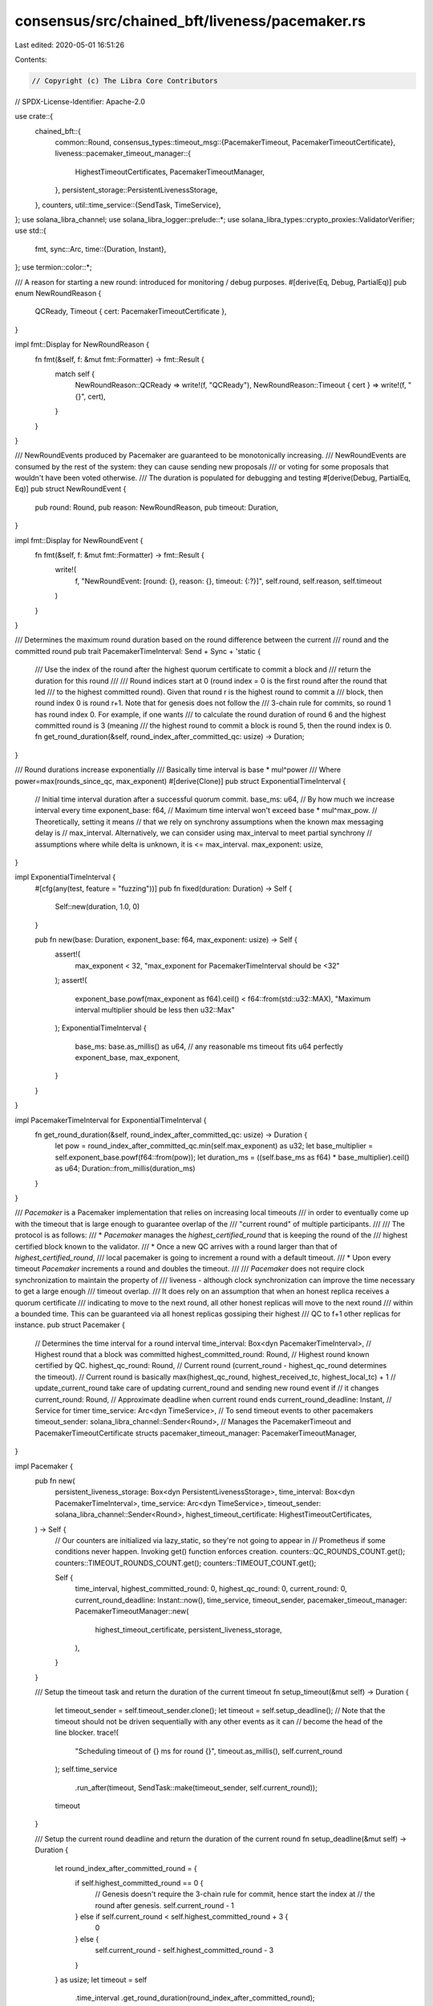 consensus/src/chained_bft/liveness/pacemaker.rs
===============================================

Last edited: 2020-05-01 16:51:26

Contents:

.. code-block:: rs

    // Copyright (c) The Libra Core Contributors
// SPDX-License-Identifier: Apache-2.0

use crate::{
    chained_bft::{
        common::Round,
        consensus_types::timeout_msg::{PacemakerTimeout, PacemakerTimeoutCertificate},
        liveness::pacemaker_timeout_manager::{
            HighestTimeoutCertificates, PacemakerTimeoutManager,
        },
        persistent_storage::PersistentLivenessStorage,
    },
    counters,
    util::time_service::{SendTask, TimeService},
};
use solana_libra_channel;
use solana_libra_logger::prelude::*;
use solana_libra_types::crypto_proxies::ValidatorVerifier;
use std::{
    fmt,
    sync::Arc,
    time::{Duration, Instant},
};
use termion::color::*;

/// A reason for starting a new round: introduced for monitoring / debug purposes.
#[derive(Eq, Debug, PartialEq)]
pub enum NewRoundReason {
    QCReady,
    Timeout { cert: PacemakerTimeoutCertificate },
}

impl fmt::Display for NewRoundReason {
    fn fmt(&self, f: &mut fmt::Formatter) -> fmt::Result {
        match self {
            NewRoundReason::QCReady => write!(f, "QCReady"),
            NewRoundReason::Timeout { cert } => write!(f, "{}", cert),
        }
    }
}

/// NewRoundEvents produced by Pacemaker are guaranteed to be monotonically increasing.
/// NewRoundEvents are consumed by the rest of the system: they can cause sending new proposals
/// or voting for some proposals that wouldn't have been voted otherwise.
/// The duration is populated for debugging and testing
#[derive(Debug, PartialEq, Eq)]
pub struct NewRoundEvent {
    pub round: Round,
    pub reason: NewRoundReason,
    pub timeout: Duration,
}

impl fmt::Display for NewRoundEvent {
    fn fmt(&self, f: &mut fmt::Formatter) -> fmt::Result {
        write!(
            f,
            "NewRoundEvent: [round: {}, reason: {}, timeout: {:?}]",
            self.round, self.reason, self.timeout
        )
    }
}

/// Determines the maximum round duration based on the round difference between the current
/// round and the committed round
pub trait PacemakerTimeInterval: Send + Sync + 'static {
    /// Use the index of the round after the highest quorum certificate to commit a block and
    /// return the duration for this round
    ///
    /// Round indices start at 0 (round index = 0 is the first round after the round that led
    /// to the highest committed round).  Given that round r is the highest round to commit a
    /// block, then round index 0 is round r+1.  Note that for genesis does not follow the
    /// 3-chain rule for commits, so round 1 has round index 0.  For example, if one wants
    /// to calculate the round duration of round 6 and the highest committed round is 3 (meaning
    /// the highest round to commit a block is round 5, then the round index is 0.
    fn get_round_duration(&self, round_index_after_committed_qc: usize) -> Duration;
}

/// Round durations increase exponentially
/// Basically time interval is base * mul^power
/// Where power=max(rounds_since_qc, max_exponent)
#[derive(Clone)]
pub struct ExponentialTimeInterval {
    // Initial time interval duration after a successful quorum commit.
    base_ms: u64,
    // By how much we increase interval every time
    exponent_base: f64,
    // Maximum time interval won't exceed base * mul^max_pow.
    // Theoretically, setting it means
    // that we rely on synchrony assumptions when the known max messaging delay is
    // max_interval.  Alternatively, we can consider using max_interval to meet partial synchrony
    // assumptions where while delta is unknown, it is <= max_interval.
    max_exponent: usize,
}

impl ExponentialTimeInterval {
    #[cfg(any(test, feature = "fuzzing"))]
    pub fn fixed(duration: Duration) -> Self {
        Self::new(duration, 1.0, 0)
    }

    pub fn new(base: Duration, exponent_base: f64, max_exponent: usize) -> Self {
        assert!(
            max_exponent < 32,
            "max_exponent for PacemakerTimeInterval should be <32"
        );
        assert!(
            exponent_base.powf(max_exponent as f64).ceil() < f64::from(std::u32::MAX),
            "Maximum interval multiplier should be less then u32::Max"
        );
        ExponentialTimeInterval {
            base_ms: base.as_millis() as u64, // any reasonable ms timeout fits u64 perfectly
            exponent_base,
            max_exponent,
        }
    }
}

impl PacemakerTimeInterval for ExponentialTimeInterval {
    fn get_round_duration(&self, round_index_after_committed_qc: usize) -> Duration {
        let pow = round_index_after_committed_qc.min(self.max_exponent) as u32;
        let base_multiplier = self.exponent_base.powf(f64::from(pow));
        let duration_ms = ((self.base_ms as f64) * base_multiplier).ceil() as u64;
        Duration::from_millis(duration_ms)
    }
}

/// `Pacemaker` is a Pacemaker implementation that relies on increasing local timeouts
/// in order to eventually come up with the timeout that is large enough to guarantee overlap of the
/// "current round" of multiple participants.
///
/// The protocol is as follows:
/// * `Pacemaker` manages the `highest_certified_round` that is keeping the round of the
/// highest certified block known to the validator.
/// * Once a new QC arrives with a round larger than that of `highest_certified_round`,
/// local pacemaker is going to increment a round with a default timeout.
/// * Upon every timeout `Pacemaker` increments a round and doubles the timeout.
///
/// `Pacemaker` does not require clock synchronization to maintain the property of
/// liveness - although clock synchronization can improve the time necessary to get a large enough
/// timeout overlap.
/// It does rely on an assumption that when an honest replica receives a quorum certificate
/// indicating to move to the next round, all other honest replicas will move to the next round
/// within a bounded time. This can be guaranteed via all honest replicas gossiping their highest
/// QC to f+1 other replicas for instance.
pub struct Pacemaker {
    // Determines the time interval for a round interval
    time_interval: Box<dyn PacemakerTimeInterval>,
    // Highest round that a block was committed
    highest_committed_round: Round,
    // Highest round known certified by QC.
    highest_qc_round: Round,
    // Current round (current_round - highest_qc_round determines the timeout).
    // Current round is basically max(highest_qc_round, highest_received_tc, highest_local_tc) + 1
    // update_current_round take care of updating current_round and sending new round event if
    // it changes
    current_round: Round,
    // Approximate deadline when current round ends
    current_round_deadline: Instant,
    // Service for timer
    time_service: Arc<dyn TimeService>,
    // To send timeout events to other pacemakers
    timeout_sender: solana_libra_channel::Sender<Round>,
    // Manages the PacemakerTimeout and PacemakerTimeoutCertificate structs
    pacemaker_timeout_manager: PacemakerTimeoutManager,
}

impl Pacemaker {
    pub fn new(
        persistent_liveness_storage: Box<dyn PersistentLivenessStorage>,
        time_interval: Box<dyn PacemakerTimeInterval>,
        time_service: Arc<dyn TimeService>,
        timeout_sender: solana_libra_channel::Sender<Round>,
        highest_timeout_certificate: HighestTimeoutCertificates,
    ) -> Self {
        // Our counters are initialized via lazy_static, so they're not going to appear in
        // Prometheus if some conditions never happen. Invoking get() function enforces creation.
        counters::QC_ROUNDS_COUNT.get();
        counters::TIMEOUT_ROUNDS_COUNT.get();
        counters::TIMEOUT_COUNT.get();

        Self {
            time_interval,
            highest_committed_round: 0,
            highest_qc_round: 0,
            current_round: 0,
            current_round_deadline: Instant::now(),
            time_service,
            timeout_sender,
            pacemaker_timeout_manager: PacemakerTimeoutManager::new(
                highest_timeout_certificate,
                persistent_liveness_storage,
            ),
        }
    }

    /// Setup the timeout task and return the duration of the current timeout
    fn setup_timeout(&mut self) -> Duration {
        let timeout_sender = self.timeout_sender.clone();
        let timeout = self.setup_deadline();
        // Note that the timeout should not be driven sequentially with any other events as it can
        // become the head of the line blocker.
        trace!(
            "Scheduling timeout of {} ms for round {}",
            timeout.as_millis(),
            self.current_round
        );
        self.time_service
            .run_after(timeout, SendTask::make(timeout_sender, self.current_round));
        timeout
    }

    /// Setup the current round deadline and return the duration of the current round
    fn setup_deadline(&mut self) -> Duration {
        let round_index_after_committed_round = {
            if self.highest_committed_round == 0 {
                // Genesis doesn't require the 3-chain rule for commit, hence start the index at
                // the round after genesis.
                self.current_round - 1
            } else if self.current_round < self.highest_committed_round + 3 {
                0
            } else {
                self.current_round - self.highest_committed_round - 3
            }
        } as usize;
        let timeout = self
            .time_interval
            .get_round_duration(round_index_after_committed_round);
        self.current_round_deadline = Instant::now() + timeout;
        timeout
    }

    /// Attempts to update highest_qc_certified_round when receiving QC for given round.
    /// Returns true if highest_qc_certified_round of this pacemaker has changed
    fn update_highest_qc_round(&mut self, round: Round) {
        if round > self.highest_qc_round {
            debug!(
                "{}QuorumCertified at {}{}",
                Fg(LightBlack),
                round,
                Fg(Reset)
            );
            self.highest_qc_round = round;
        }
    }

    /// Combines highest_qc_certified_round, highest_local_tc and highest_received_tc into
    /// effective round of this pacemaker.
    /// Generates new_round event if effective round changes and ensures it is
    /// monotonically increasing
    fn update_current_round(&mut self) -> Option<NewRoundEvent> {
        let (mut best_round, mut best_reason) = (self.highest_qc_round, NewRoundReason::QCReady);
        if let Some(highest_timeout_certificate) =
            self.pacemaker_timeout_manager.highest_timeout_certificate()
        {
            if highest_timeout_certificate.round() > best_round {
                best_round = highest_timeout_certificate.round();
                best_reason = NewRoundReason::Timeout {
                    cert: highest_timeout_certificate.clone(),
                };
            }
        }

        let new_round = best_round + 1;
        if self.current_round == new_round {
            return None;
        }
        assert!(
            new_round > self.current_round,
            "Round illegally decreased from {} to {}",
            self.current_round,
            new_round
        );
        self.current_round = new_round;
        let timeout = self.setup_timeout();
        Some(NewRoundEvent {
            round: self.current_round,
            reason: best_reason,
            timeout,
        })
    }

    /// Validate timeout certificate and update local state if it's correct
    fn check_and_update_highest_received_tc(&mut self, tc: Option<&PacemakerTimeoutCertificate>) {
        if let Some(tc) = tc {
            self.pacemaker_timeout_manager
                .update_highest_received_timeout_certificate(tc);
        }
    }

    /// Returns deadline for current round
    pub fn current_round_deadline(&self) -> Instant {
        self.current_round_deadline
    }

    /// Synchronous function to return the current round.
    pub fn current_round(&self) -> Round {
        self.current_round
    }

    /// Return a optional reference to the highest timeout certificate (locally generated or
    /// remotely received)
    pub fn highest_timeout_certificate(&self) -> Option<PacemakerTimeoutCertificate> {
        self.pacemaker_timeout_manager
            .highest_timeout_certificate()
            .cloned()
    }

    /// Function to update current round based on received certificates.
    /// Both round of latest received QC and timeout certificates are taken into account.
    /// This function guarantees to update pacemaker state when promise that it returns is fulfilled
    pub fn process_certificates(
        &mut self,
        qc_round: Round,
        highest_committed_round: Option<Round>,
        timeout_certificate: Option<&PacemakerTimeoutCertificate>,
    ) -> Option<NewRoundEvent> {
        self.check_and_update_highest_received_tc(timeout_certificate);
        self.update_highest_qc_round(qc_round);
        match highest_committed_round {
            Some(commit_round) if (commit_round > self.highest_committed_round) => {
                self.highest_committed_round = commit_round;
            }
            _ => (),
        }
        self.update_current_round()
    }

    /// The function is invoked upon receiving a remote timeout message from another validator.
    pub fn process_remote_timeout(
        &mut self,
        pacemaker_timeout: PacemakerTimeout,
        validator_verifier: Arc<ValidatorVerifier>,
    ) -> Option<NewRoundEvent> {
        if self
            .pacemaker_timeout_manager
            .update_received_timeout(pacemaker_timeout, validator_verifier)
        {
            self.update_current_round()
        } else {
            None
        }
    }

    /// To process the local round timeout triggered by TimeService and return whether it's the
    /// current round.
    pub fn process_local_timeout(&mut self, round: Round) -> bool {
        if round != self.current_round {
            return false;
        }
        warn!(
            "Round {} has timed out, broadcasting new round message to all replicas",
            round
        );
        counters::TIMEOUT_COUNT.inc();
        self.setup_timeout();
        true
    }
}



